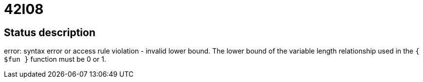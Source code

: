 = 42I08


== Status description
error: syntax error or access rule violation - invalid lower bound. The lower bound of the variable length relationship used in the `{ $fun }` function must be 0 or 1.